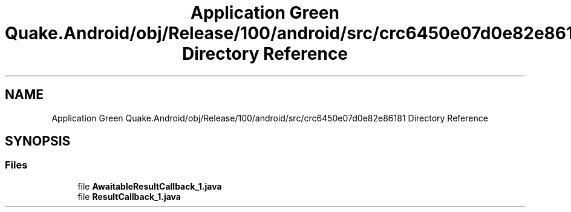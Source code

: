 .TH "Application Green Quake.Android/obj/Release/100/android/src/crc6450e07d0e82e86181 Directory Reference" 3 "Thu Apr 29 2021" "Version 1.0" "Green Quake" \" -*- nroff -*-
.ad l
.nh
.SH NAME
Application Green Quake.Android/obj/Release/100/android/src/crc6450e07d0e82e86181 Directory Reference
.SH SYNOPSIS
.br
.PP
.SS "Files"

.in +1c
.ti -1c
.RI "file \fBAwaitableResultCallback_1\&.java\fP"
.br
.ti -1c
.RI "file \fBResultCallback_1\&.java\fP"
.br
.in -1c
